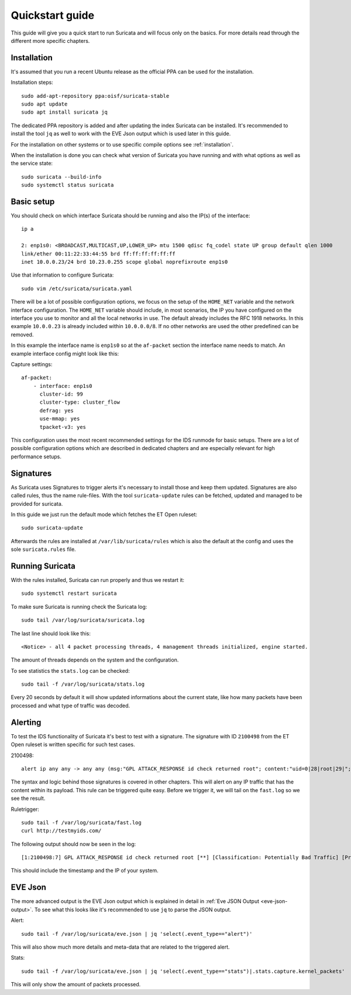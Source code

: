 Quickstart guide
================

This guide will give you a quick start to run Suricata and will focus only on
the basics. For more details read through the different more specific chapters.

Installation
------------

It's assumed that you run a recent Ubuntu release as the official PPA can be
used for the installation.

Installation steps::

    sudo add-apt-repository ppa:oisf/suricata-stable
    sudo apt update
    sudo apt install suricata jq

The dedicated PPA repository is added and after updating the index Suricata can
be installed. It's recommended to install the tool ``jq`` as well to work with
the EVE Json output which is used later in this guide.

For the installation on other systems or to use specific compile options see
:ref:`installation`.

When the installation is done you can check what version of Suricata you have
running and with what options as well as the service state::

    sudo suricata --build-info
    sudo systemctl status suricata

Basic setup
-----------

You should check on which interface Suricata should be running and also the
IP(s) of the interface::

    ip a

    2: enp1s0: <BROADCAST,MULTICAST,UP,LOWER_UP> mtu 1500 qdisc fq_codel state UP group default qlen 1000
    link/ether 00:11:22:33:44:55 brd ff:ff:ff:ff:ff:ff
    inet 10.0.0.23/24 brd 10.23.0.255 scope global noprefixroute enp1s0

Use that information to configure Suricata::

    sudo vim /etc/suricata/suricata.yaml

There will be a lot of possible configuration options, we focus on the setup of
the ``HOME_NET`` variable and the network interface configuration. The
``HOME_NET`` variable should include, in most scenarios, the IP you have
configured on the interface you use to monitor and all the local networks in
use. The default already includes the RFC 1918 networks. In this example
``10.0.0.23`` is already included within ``10.0.0.0/8``. If no other networks
are used the other predefined can be removed.

In this example the interface name is ``enp1s0`` so at the ``af-packet``
section the interface name needs to match. An example interface config might
look like this:

Capture settings::

    af-packet:
        - interface: enp1s0
          cluster-id: 99
          cluster-type: cluster_flow
          defrag: yes
          use-mmap: yes
          tpacket-v3: yes

This configuration uses the most recent recommended settings for the IDS
runmode for basic setups. There are a lot of possible configuration options
which are described in dedicated chapters and are especially relevant for high
performance setups.

Signatures
----------

As Suricata uses Signatures to trigger alerts it's necessary to install those
and keep them updated. Signatures are also called rules, thus the name
rule-files. With the tool ``suricata-update`` rules can be fetched, updated and
managed to be provided for suricata.

In this guide we just run the default mode which fetches the ET Open ruleset::

    sudo suricata-update

Afterwards the rules are installed at ``/var/lib/suricata/rules`` which is also
the default at the config and uses the sole ``suricata.rules`` file.

Running Suricata
----------------

With the rules installed, Suricata can run properly and thus we restart it::

    sudo systemctl restart suricata

To make sure Suricata is running check the Suricata log::

    sudo tail /var/log/suricata/suricata.log

The last line should look like this::

    <Notice> - all 4 packet processing threads, 4 management threads initialized, engine started.

The amount of threads depends on the system and the configuration.

To see statistics the ``stats.log`` can be checked::

    sudo tail -f /var/log/suricata/stats.log

Every 20 seconds by default it will show updated informations about the current
state, like how many packets have been processed and what type of traffic was
decoded.

Alerting
--------

To test the IDS functionality of Suricata it's best to test with a signature. The signature with ID ``2100498`` from the ET Open ruleset is written specific for such test cases.

2100498::

    alert ip any any -> any any (msg:"GPL ATTACK_RESPONSE id check returned root"; content:"uid=0|28|root|29|"; classtype:bad-unknown; sid:2100498; rev:7; metadata:created_at 2010_09_23, updated_at 2010_09_23;)

The syntax and logic behind those signatures is covered in other chapters. This
will alert on any IP traffic that has the content within its payload. This rule
can be triggered quite easy. Before we trigger it, we will tail on the
``fast.log`` so we see the result.

Ruletrigger::
    
    sudo tail -f /var/log/suricata/fast.log
    curl http://testmyids.com/

The following output should now be seen in the log::

    [1:2100498:7] GPL ATTACK_RESPONSE id check returned root [**] [Classification: Potentially Bad Traffic] [Priority: 2] {TCP} 217.160.0.187:80 -> 10.0.0.23:41618

This should include the timestamp and the IP of your system.

EVE Json
--------

The more advanced output is the EVE Json output which is explained in detail in
:ref:`Eve JSON Output <eve-json-output>`. To see what this looks like it's
recommended to use ``jq`` to parse the JSON output.

Alert::

    sudo tail -f /var/log/suricata/eve.json | jq 'select(.event_type=="alert")'

This will also show much more details and meta-data that are related to the
triggered alert.

Stats::

    sudo tail -f /var/log/suricata/eve.json | jq 'select(.event_type=="stats")|.stats.capture.kernel_packets'

This will only show the amount of packets processed.
